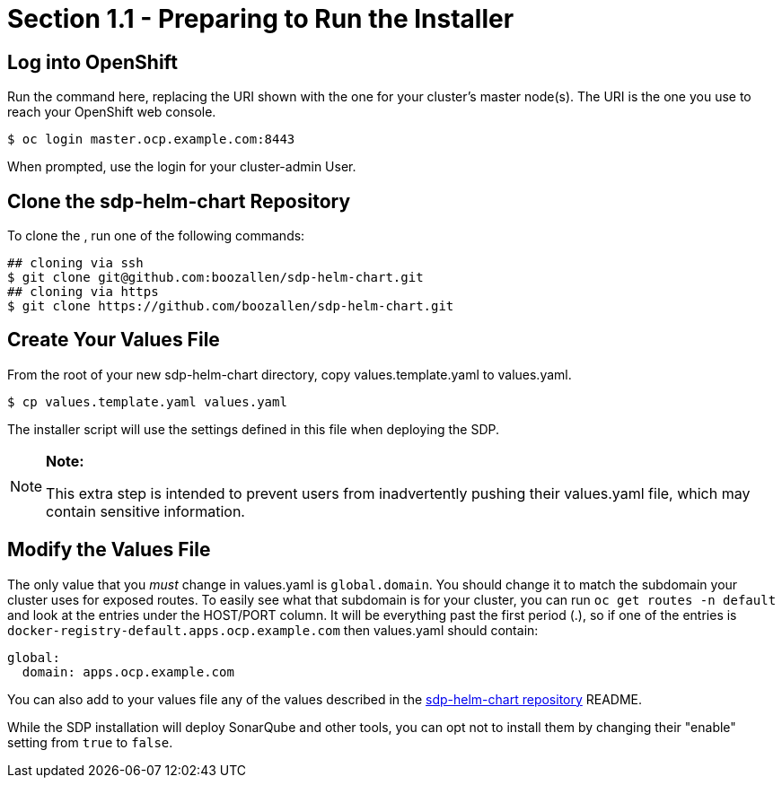 = Section 1.1 - Preparing to Run the Installer

== Log into OpenShift

Run the command here, replacing the URI shown with the one for your
cluster's master node(s). The URI is the one you use to reach your
OpenShift web console.

[source,]
----
$ oc login master.ocp.example.com:8443
----

When prompted, use the login for your cluster-admin User.

== Clone the sdp-helm-chart Repository

To clone the , run one of the following commands:

[source,]
----
## cloning via ssh
$ git clone git@github.com:boozallen/sdp-helm-chart.git
## cloning via https
$ git clone https://github.com/boozallen/sdp-helm-chart.git
----

== Create Your Values File

From the root of your new sdp-helm-chart directory, copy
values.template.yaml to values.yaml.

[source,]
----
$ cp values.template.yaml values.yaml
----

The installer script will use the settings defined in this file when
deploying the SDP.

[NOTE]
.*Note:*
====
This extra step is intended to prevent users from inadvertently pushing
their values.yaml file, which may contain sensitive information.
====

== Modify the Values File

The only value that you _must_ change in values.yaml is `global.domain`.
You should change it to match the subdomain your cluster uses for
exposed routes. To easily see what that subdomain is for your cluster,
you can run `oc get routes -n default` and look at the entries under the
HOST/PORT column. It will be everything past the first period (.), so if
one of the entries is `docker-registry-default.apps.ocp.example.com`
then values.yaml should contain:

[source,yaml]
----
global:
  domain: apps.ocp.example.com
----

You can also add to your values file any of the values described in the link:https://github.com/boozallen/sdp-helm-chart[sdp-helm-chart repository] 
README.

While the SDP installation will deploy SonarQube and other tools, you
can opt not to install them by changing their "enable" setting from
`true` to `false`.
